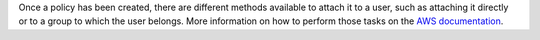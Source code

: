 .. Copyright (C) 2022 Fortishield, Inc.

Once a policy has been created, there are different methods available to attach it to a user, such as attaching it directly or to a group to which the user belongs. More information on how to perform those tasks on the `AWS documentation <https://docs.aws.amazon.com/IAM/latest/UserGuide/id_users_change-permissions.html#users_change_permissions-add-console>`__.

.. End of include file
